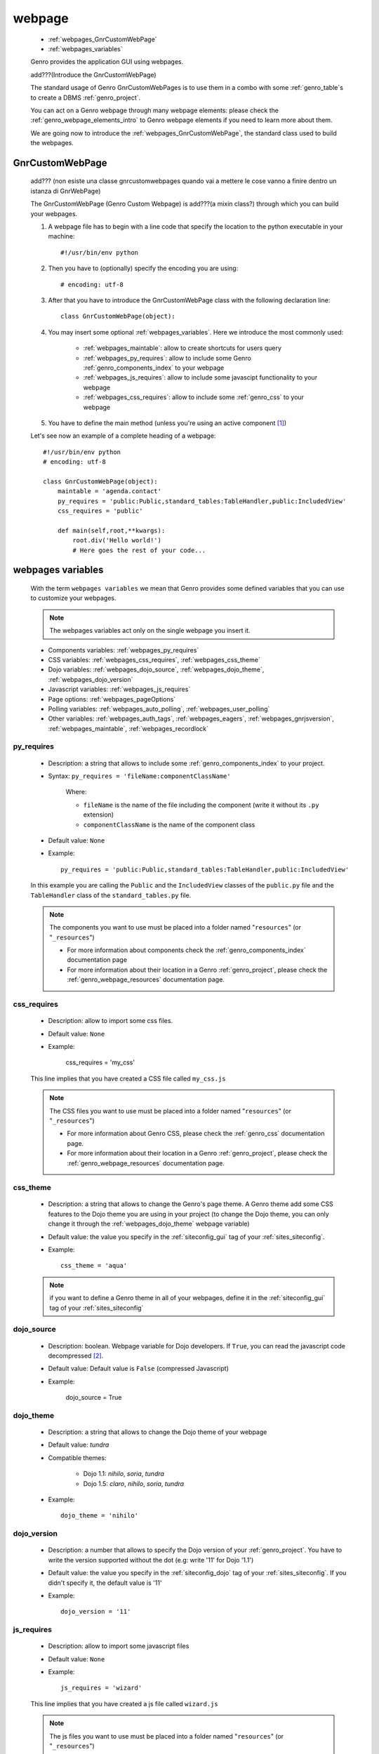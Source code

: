 .. _webpages_webpages:

=======
webpage
=======

    * :ref:`webpages_GnrCustomWebPage`
    * :ref:`webpages_variables`
    
    Genro provides the application GUI using webpages.
    
    add???(Introduce the GnrCustomWebPage)
    
    The standard usage of Genro GnrCustomWebPages is to use them in a combo with some :ref:`genro_table`\s
    to create a DBMS :ref:`genro_project`.
    
    You can act on a Genro webpage through many webpage elements: please check the
    :ref:`genro_webpage_elements_intro` to Genro webpage elements if you need to learn more about them.
    
    We are going now to introduce the :ref:`webpages_GnrCustomWebPage`, the standard class used to build the webpages.

.. _webpages_GnrCustomWebPage:

GnrCustomWebPage
================
    
    add??? (non esiste una classe gnrcustomwebpages quando vai a mettere le cose vanno a finire dentro un istanza di GnrWebPage)
    
    The GnrCustomWebPage (Genro Custom Webpage) is add???(a mixin class?) through which you can build your webpages.
    
    #. A webpage file has to begin with a line code that specify the location to the python executable in your machine::
    
        #!/usr/bin/env python
        
    #. Then you have to (optionally) specify the encoding you are using::
        
        # encoding: utf-8
    
    #. After that you have to introduce the GnrCustomWebPage class with the following declaration line::
    
        class GnrCustomWebPage(object):
        
    #. You may insert some optional :ref:`webpages_variables`. Here we introduce the most commonly used:
    
        * :ref:`webpages_maintable`: allow to create shortcuts for users query
        * :ref:`webpages_py_requires`: allow to include some Genro :ref:`genro_components_index` to your webpage
        * :ref:`webpages_js_requires`: allow to include some javascipt functionality to your webpage
        * :ref:`webpages_css_requires`: allow to include some :ref:`genro_css` to your webpage
    
    #. You have to define the main method (unless you're using an active component [#]_)
        
    Let's see now an example of a complete heading of a webpage::
    
        #!/usr/bin/env python
        # encoding: utf-8
        
        class GnrCustomWebPage(object):
            maintable = 'agenda.contact'
            py_requires = 'public:Public,standard_tables:TableHandler,public:IncludedView'
            css_requires = 'public'
            
            def main(self,root,**kwargs):
                root.div('Hello world!')
                # Here goes the rest of your code...
                
    .. _webpages_variables:

webpages variables
==================
    
    With the term ``webpages variables`` we mean that Genro provides some defined variables that you can use to customize your webpages.
    
    .. note:: The webpages variables act only on the single webpage you insert it.
    
    * Components variables: :ref:`webpages_py_requires`
    * CSS variables: :ref:`webpages_css_requires`, :ref:`webpages_css_theme`
    * Dojo variables: :ref:`webpages_dojo_source`, :ref:`webpages_dojo_theme`,
      :ref:`webpages_dojo_version`
    * Javascript variables: :ref:`webpages_js_requires`
    * Page options: :ref:`webpages_pageOptions`
    * Polling variables: :ref:`webpages_auto_polling`, :ref:`webpages_user_polling`
    * Other variables: :ref:`webpages_auth_tags`, :ref:`webpages_eagers`,
      :ref:`webpages_gnrjsversion`,
      :ref:`webpages_maintable`, :ref:`webpages_recordlock`
      
    .. _webpages_py_requires:
    
py_requires
-----------

    * Description: a string that allows to include some :ref:`genro_components_index` to
      your project.
    * Syntax: ``py_requires = 'fileName:componentClassName'``
    
        Where:
        
        * ``fileName`` is the name of the file including the component (write it without
          its ``.py`` extension)
        * ``componentClassName`` is the name of the component class
        
    * Default value: ``None``
    * Example::
    
        py_requires = 'public:Public,standard_tables:TableHandler,public:IncludedView'
    
    In this example you are calling the ``Public`` and the ``IncludedView`` classes of the
    ``public.py`` file and the ``TableHandler`` class of the ``standard_tables.py`` file.
    
    .. note:: The components you want to use must be placed into a folder named
              "``resources``" (or "``_resources``")
              
              * For more information about components check the :ref:`genro_components_index` documentation page
              * For more information about their location in a Genro :ref:`genro_project`,
                please check the :ref:`genro_webpage_resources` documentation page.
            
    .. _webpages_css_requires:

css_requires
------------

    * Description: allow to import some css files.
    * Default value: ``None``
    * Example:
    
        css_requires = 'my_css'
        
    This line implies that you have created a CSS file called ``my_css.js``
        
    .. note:: The CSS files you want to use must be placed into a folder named "``resources``" (or "``_resources``")
              
              * For more information about Genro CSS, please check the :ref:`genro_css`
                documentation page.
              * For more information about their location in a Genro :ref:`genro_project`,
                please check the :ref:`genro_webpage_resources` documentation page.
                
    .. _webpages_css_theme:

css_theme
---------

    * Description: a string that allows to change the Genro's page theme. A Genro theme add some CSS features
      to the Dojo theme you are using in your project (to change the Dojo theme, you can only change it
      through the :ref:`webpages_dojo_theme` webpage variable)
    * Default value: the value you specify in the :ref:`siteconfig_gui` tag of your :ref:`sites_siteconfig`.
    * Example::
    
        css_theme = 'aqua'
    
    .. note:: if you want to define a Genro theme in all of your webpages, define it in the
              :ref:`siteconfig_gui` tag of your :ref:`sites_siteconfig`
              
    .. _webpages_dojo_source:

dojo_source
-----------

    * Description: boolean. Webpage variable for Dojo developers. If ``True``, you can read the
      javascript code decompressed [#]_.
    * Default value: Default value is ``False`` (compressed Javascript)
    * Example:
    
        dojo_source = True
    
    .. _webpages_dojo_theme:

dojo_theme
----------

    * Description: a string that allows to change the Dojo theme of your webpage
    * Default value: *tundra*
    * Compatible themes:
    
        * Dojo 1.1: *nihilo*, *soria*, *tundra*
        * Dojo 1.5: *claro*, *nihilo*, *soria*, *tundra*
        
    * Example::
        
        dojo_theme = 'nihilo'
        
    .. _webpages_dojo_version:

dojo_version
------------
    
    * Description: a number that allows to specify the Dojo version of your :ref:`genro_project`.
      You have to write the version supported without the dot (e.g: write '11' for Dojo '1.1')
    * Default value: the value you specify in the :ref:`siteconfig_dojo` tag of your :ref:`sites_siteconfig`.
      If you didn't specify it, the default value is '11'
    * Example::
    
        dojo_version = '11'
        
    .. _webpages_js_requires:

js_requires
-----------

    * Description: allow to import some javascript files
    * Default value: ``None``
    * Example::
    
        js_requires = 'wizard'
        
    This line implies that you have created a js file called ``wizard.js``
        
    .. note:: The js files you want to use must be placed into a folder named "``resources``"
              (or "``_resources``")
              
              * For more information about Genro js and their location in Genro, please check
                the :ref:`genro_webpage_resources` documentation page.
                
    .. _webpages_pageOptions:

pageOptions
-----------

    * Description: a dict with page options:
    
        * *openMenu*: if ``True``, the project menu (included in the :ref:`packages_menu` file)
          of the webpage is opened when the page is loaded. Default value is ``True``
        
        * *enableZoom*: if ``True``, add???
        
    * Example::
    
        pageOptions = {'enableZoom':False,'openMenu':False}
        
    .. _webpages_auto_polling:

auto_polling
------------

    * Description: set a number for auto-polling frequency (units: seconds)
    * Default value: ``30``
    * Example::
    
        auto_polling = 30
        
    .. _webpages_user_polling:

user_polling
------------

    * Description: set a number for user-polling frequency (units: seconds)
    * Default value: ``3``
    * Example::
    
        user_polling = 3
    
    .. _webpages_auth_tags:

auth_tags
---------

    .. module:: gnr.web._gnrbasewebpage.GnrBaseWebPage
    
    * Description: add???. Link it to the :meth:`pageAuthTags` method...
    * Default value: ``add???``
    * Example:
    
        add???
    
    .. _webpages_eagers:

eagers
------

    * Description: a dict that allows to give a hierarchy to the :ref:`bag_resolver` calls of a :ref:`sql_relation`:
      the relations you put in the eagers are resolved before the other ones.
    * Syntax: 
        
        * *key*: ``packageName.tableName``, where:
        
            * ``packageName`` is the name of your package (for more information check the :ref:`genro_packages_index` page)
            * ``tableName`` is the name of the :ref:`genro_table`
            
        * *value*: includes a :ref:`sql_relation`
    * Default value: ``{}`` (an empty dict)
    * Example::
    
        eagers = {'writers.contracts':'@sy_publisherid'}
    
    .. _webpages_gnrjsversion:

gnrjsversion
------------

    * Description: Genro Javascript libraries compatible with the relative Dojo version (type: number).
    * Default value: the value you specify in the :ref:`siteconfig_jslib` tag of your :ref:`sites_siteconfig`.
      If you didn't specify it, the default value is '11' (i.e: Genro JS libraries compatible with Dojo 1.1)
    * Example::
    
        gnrjsversion = '11'
        
    .. _webpages_maintable:

maintable
---------
    
    * Description: a string that allows to create shortcuts for user queries through some Genro
      :ref:`genro_form_widgets_index` (like :ref:`genro_field` or :ref:`genro_fieldcell`)
    * Syntax: ``maintable = 'packageName.tableName'``, where:
    
        * ``packageName`` is the name of your package (for more information, check the :ref:`genro_packages_index` page)
        * ``tableName`` is the name of the :ref:`genro_table`   
    
    * Default value: ``None``
    * Example::
    
        maintable = 'agenda.call'
        
    .. _webpages_recordlock:

recordLock
----------

    * Description: add???
    * Default value: add???
    * Example: add???
    
**Footnotes**:

.. [#] For more information on active and passive components, please check the :ref:`components_active_passive` documentation section.
.. [#] Dojo is usually sent compressed to the client. But if you want to debug it, it is better to read it uncompressed